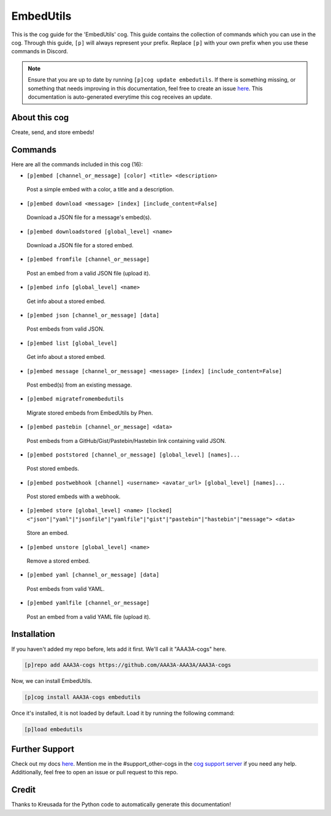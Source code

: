 .. _embedutils:
==========
EmbedUtils
==========

This is the cog guide for the 'EmbedUtils' cog. This guide contains the collection of commands which you can use in the cog.
Through this guide, ``[p]`` will always represent your prefix. Replace ``[p]`` with your own prefix when you use these commands in Discord.

.. note::

    Ensure that you are up to date by running ``[p]cog update embedutils``.
    If there is something missing, or something that needs improving in this documentation, feel free to create an issue `here <https://github.com/AAA3A-AAA3A/AAA3A-cogs/issues>`_.
    This documentation is auto-generated everytime this cog receives an update.

--------------
About this cog
--------------

Create, send, and store embeds!

--------
Commands
--------

Here are all the commands included in this cog (16):

* ``[p]embed [channel_or_message] [color] <title> <description>``
 Post a simple embed with a color, a title and a description.

* ``[p]embed download <message> [index] [include_content=False]``
 Download a JSON file for a message's embed(s).

* ``[p]embed downloadstored [global_level] <name>``
 Download a JSON file for a stored embed.

* ``[p]embed fromfile [channel_or_message]``
 Post an embed from a valid JSON file (upload it).

* ``[p]embed info [global_level] <name>``
 Get info about a stored embed.

* ``[p]embed json [channel_or_message] [data]``
 Post embeds from valid JSON.

* ``[p]embed list [global_level]``
 Get info about a stored embed.

* ``[p]embed message [channel_or_message] <message> [index] [include_content=False]``
 Post embed(s) from an existing message.

* ``[p]embed migratefromembedutils``
 Migrate stored embeds from EmbedUtils by Phen.

* ``[p]embed pastebin [channel_or_message] <data>``
 Post embeds from a GitHub/Gist/Pastebin/Hastebin link containing valid JSON.

* ``[p]embed poststored [channel_or_message] [global_level] [names]...``
 Post stored embeds.

* ``[p]embed postwebhook [channel] <username> <avatar_url> [global_level] [names]...``
 Post stored embeds with a webhook.

* ``[p]embed store [global_level] <name> [locked] <"json"|"yaml"|"jsonfile"|"yamlfile"|"gist"|"pastebin"|"hastebin"|"message"> <data>``
 Store an embed.

* ``[p]embed unstore [global_level] <name>``
 Remove a stored embed.

* ``[p]embed yaml [channel_or_message] [data]``
 Post embeds from valid YAML.

* ``[p]embed yamlfile [channel_or_message]``
 Post an embed from a valid YAML file (upload it).

------------
Installation
------------

If you haven't added my repo before, lets add it first. We'll call it
"AAA3A-cogs" here.

.. code-block:: ini

    [p]repo add AAA3A-cogs https://github.com/AAA3A-AAA3A/AAA3A-cogs

Now, we can install EmbedUtils.

.. code-block:: ini

    [p]cog install AAA3A-cogs embedutils

Once it's installed, it is not loaded by default. Load it by running the following command:

.. code-block:: ini

    [p]load embedutils

---------------
Further Support
---------------

Check out my docs `here <https://aaa3a-cogs.readthedocs.io/en/latest/>`_.
Mention me in the #support_other-cogs in the `cog support server <https://discord.gg/GET4DVk>`_ if you need any help.
Additionally, feel free to open an issue or pull request to this repo.

------
Credit
------

Thanks to Kreusada for the Python code to automatically generate this documentation!
